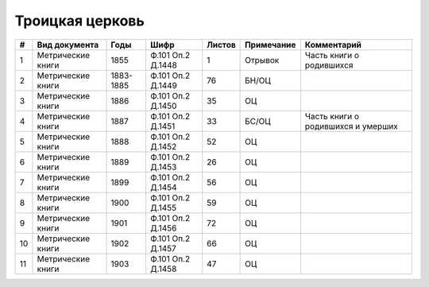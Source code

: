 
.. Church datasheet RST template
.. Autogenerated by cfp-sphinx.py

.. index:: Троицкая церковь

Троицкая церковь
================

.. list-table::
   :header-rows: 1

   * - #
     - Вид документа
     - Годы
     - Шифр
     - Листов
     - Примечание
     - Комментарий

   * - 1
     - Метрические книги
     - 1855
     - Ф.101 Оп.2 Д.1448
     - 1
     - Отрывок
     - Часть книги о родившихся
   * - 2
     - Метрические книги
     - 1883-1885
     - Ф.101 Оп.2 Д.1449
     - 76
     - БН/ОЦ
     - 
   * - 3
     - Метрические книги
     - 1886
     - Ф.101 Оп.2 Д.1450
     - 35
     - ОЦ
     - 
   * - 4
     - Метрические книги
     - 1887
     - Ф.101 Оп.2 Д.1451
     - 33
     - БС/ОЦ
     - Часть книги о родившихся и умерших
   * - 5
     - Метрические книги
     - 1888
     - Ф.101 Оп.2 Д.1452
     - 52
     - ОЦ
     - 
   * - 6
     - Метрические книги
     - 1889
     - Ф.101 Оп.2 Д.1453
     - 26
     - ОЦ
     - 
   * - 7
     - Метрические книги
     - 1899
     - Ф.101 Оп.2 Д.1454
     - 56
     - ОЦ
     - 
   * - 8
     - Метрические книги
     - 1900
     - Ф.101 Оп.2 Д.1455
     - 59
     - ОЦ
     - 
   * - 9
     - Метрические книги
     - 1901
     - Ф.101 Оп.2 Д.1456
     - 72
     - ОЦ
     - 
   * - 10
     - Метрические книги
     - 1902
     - Ф.101 Оп.2 Д.1457
     - 66
     - ОЦ
     - 
   * - 11
     - Метрические книги
     - 1903
     - Ф.101 Оп.2 Д.1458
     - 47
     - ОЦ
     - 


